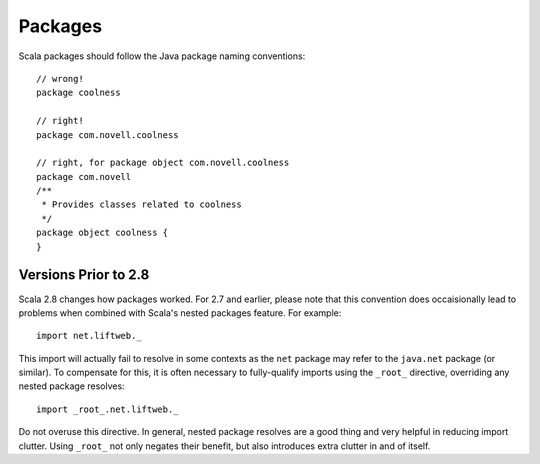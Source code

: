 Packages
--------

Scala packages should follow the Java package naming conventions::

    // wrong!
    package coolness
    
    // right!
    package com.novell.coolness

    // right, for package object com.novell.coolness
    package com.novell
    /**
     * Provides classes related to coolness
     */
    package object coolness {
    }
    
    

Versions Prior to 2.8
~~~~~~~~~~~~~~~~~~~~~~~~~~~~~~~

Scala 2.8 changes how packages worked.  For 2.7 and earlier, 
please note that this convention does occaisionally lead to problems when combined
with Scala's nested packages feature.  For example::
    
    import net.liftweb._
    
This import will actually fail to resolve in some contexts as the ``net`` package
may refer to the ``java.net`` package (or similar).  To compensate for this, it
is often necessary to fully-qualify imports using the ``_root_`` directive,
overriding any nested package resolves::
    
    import _root_.net.liftweb._
    
Do not overuse this directive.  In general, nested package resolves are a good
thing and very helpful in reducing import clutter.  Using ``_root_`` not only
negates their benefit, but also introduces extra clutter in and of itself.

